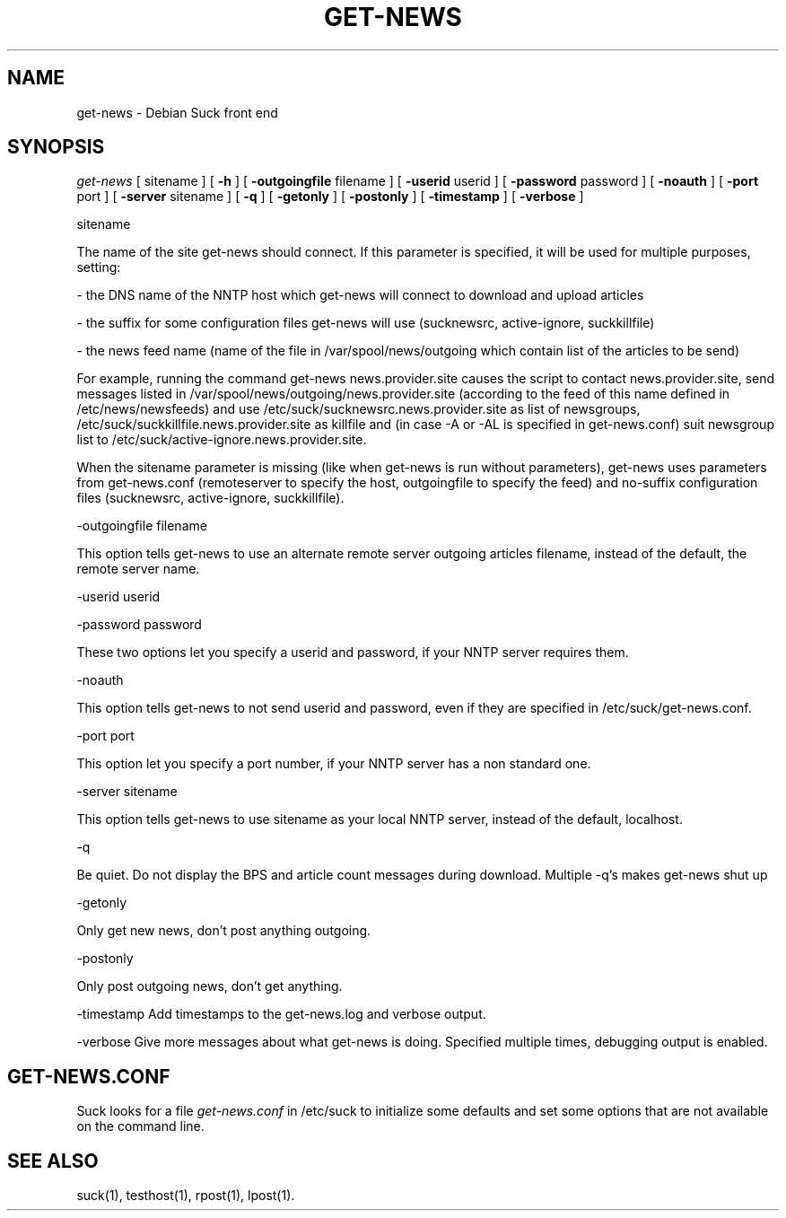 .\" $Revision: 2.0 $
.TH GET-NEWS 8
.SH NAME
get-news - Debian Suck front end
.SH SYNOPSIS
.I get-news
[
.BI
sitename
]
[
.BI \-h
]
[
.BI \-outgoingfile
filename
]
[
.BI \-userid
userid
]
[
.BI \-password
password
]
[
.BI \-noauth
]
[
.BI \-port
port
]
[
.BI \-server
sitename
]
[
.BI \-q
]
[
.BI \-getonly
]
[
.BI \-postonly
]
[
.BI \-timestamp
]
[
.BI \-verbose
]

sitename

The name of the site get-news should connect. If this parameter is
specified, it will be used for multiple purposes, setting:

 \- the DNS name of the NNTP host which get-news will connect to
download and upload articles

 \- the suffix for some configuration files get-news will use
(sucknewsrc, active-ignore, suckkillfile)

 \- the news feed name (name of the file in /var/spool/news/outgoing
which contain list of the articles to be send)

For example, running the command get-news news.provider.site
causes the script to contact news.provider.site, send messages listed
in /var/spool/news/outgoing/news.provider.site (according to the feed
of this name defined in /etc/news/newsfeeds) and use
/etc/suck/sucknewsrc.news.provider.site as list of newsgroups,
/etc/suck/suckkillfile.news.provider.site as killfile and (in case -A
or -AL is specified in get-news.conf) suit newsgroup list to
/etc/suck/active-ignore.news.provider.site.

When the sitename parameter is missing (like when get-news is run
without parameters), get-news uses parameters from get-news.conf
(remoteserver to specify the host, outgoingfile to specify the feed)
and no-suffix configuration files (sucknewsrc, active-ignore,
suckkillfile).

\-outgoingfile filename

This option tells get-news to use an alternate remote server outgoing
articles filename, instead of the default, the remote server name.

\-userid userid

\-password password

These two options let you specify a userid and password, if your NNTP server
requires them.

\-noauth

This option tells get-news to not send userid and password,
even if they are specified in /etc/suck/get-news.conf.

\-port port

This option let you specify a port number, if your NNTP server has
a non standard one.

\-server sitename

This option tells get-news to use sitename as your local NNTP server,
instead of the default, localhost.

\-q

Be quiet.
Do not display the BPS and article count messages during download.
Multiple \-q's makes get\-news shut up

\-getonly

Only get new news, don't post anything outgoing.

\-postonly

Only post outgoing news, don't get anything.

\-timestamp
Add timestamps to the get-news.log and verbose output.

\-verbose
Give more messages about what get-news is doing.  Specified multiple times,
debugging output is enabled.

.SH GET-NEWS.CONF
.PP
Suck looks for a file
.I get-news.conf
in /etc/suck to initialize some defaults and set some options that are not
available on the command line.

.SH "SEE ALSO"
suck(1), testhost(1), rpost(1), lpost(1).
